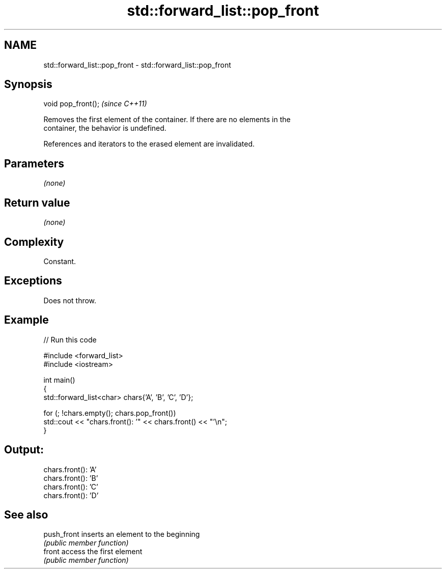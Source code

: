 .TH std::forward_list::pop_front 3 "2024.06.10" "http://cppreference.com" "C++ Standard Libary"
.SH NAME
std::forward_list::pop_front \- std::forward_list::pop_front

.SH Synopsis
   void pop_front();  \fI(since C++11)\fP

   Removes the first element of the container. If there are no elements in the
   container, the behavior is undefined.

   References and iterators to the erased element are invalidated.

.SH Parameters

   \fI(none)\fP

.SH Return value

   \fI(none)\fP

.SH Complexity

   Constant.

.SH Exceptions

   Does not throw.

.SH Example


// Run this code

 #include <forward_list>
 #include <iostream>

 int main()
 {
     std::forward_list<char> chars{'A', 'B', 'C', 'D'};

     for (; !chars.empty(); chars.pop_front())
         std::cout << "chars.front(): '" << chars.front() << "'\\n";
 }

.SH Output:

 chars.front(): 'A'
 chars.front(): 'B'
 chars.front(): 'C'
 chars.front(): 'D'

.SH See also

   push_front inserts an element to the beginning
              \fI(public member function)\fP
   front      access the first element
              \fI(public member function)\fP
